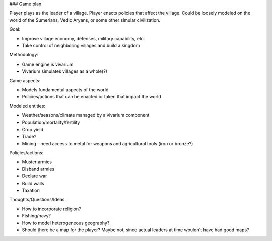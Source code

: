### Game plan

Player plays as the leader of a village. Player enacts policies that affect the village.
Could be loosely modeled on the world of the Sumerians, Vedic Aryans, or some other simular
civilization.

Goal:

- Improve village economy, defenses, military capability, etc.
- Take control of neighboring villages and build a kingdom

Methodology:

- Game engine is vivarium
- Vivarium simulates villages as a whole(?)

Game aspects:

- Models fundamental aspects of the world
- Policies/actions that can be enacted or taken that impact the world

Modeled entities:

- Weather/seasons/climate managed by a vivarium component
- Population/mortality/fertility
- Crop yield
- Trade?
- Mining - need access to metal for weapons and agricultural tools (iron or bronze?)

Policies/actions:

- Muster armies
- Disband armies
- Declare war
- Build walls
- Taxation

Thoughts/Questions/Ideas:

- How to incorporate religion?
- Fishing/navy?
- How to model heterogeneous geography?
- Should there be a map for the player? Maybe not, since actual leaders at time
  wouldn't have had good maps?
